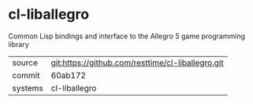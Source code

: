 * cl-liballegro

Common Lisp bindings and interface to the Allegro 5 game programming library

|---------+---------------------------------------------------|
| source  | git:https://github.com/resttime/cl-liballegro.git |
| commit  | 60ab172                                           |
| systems | cl-liballegro                                     |
|---------+---------------------------------------------------|
